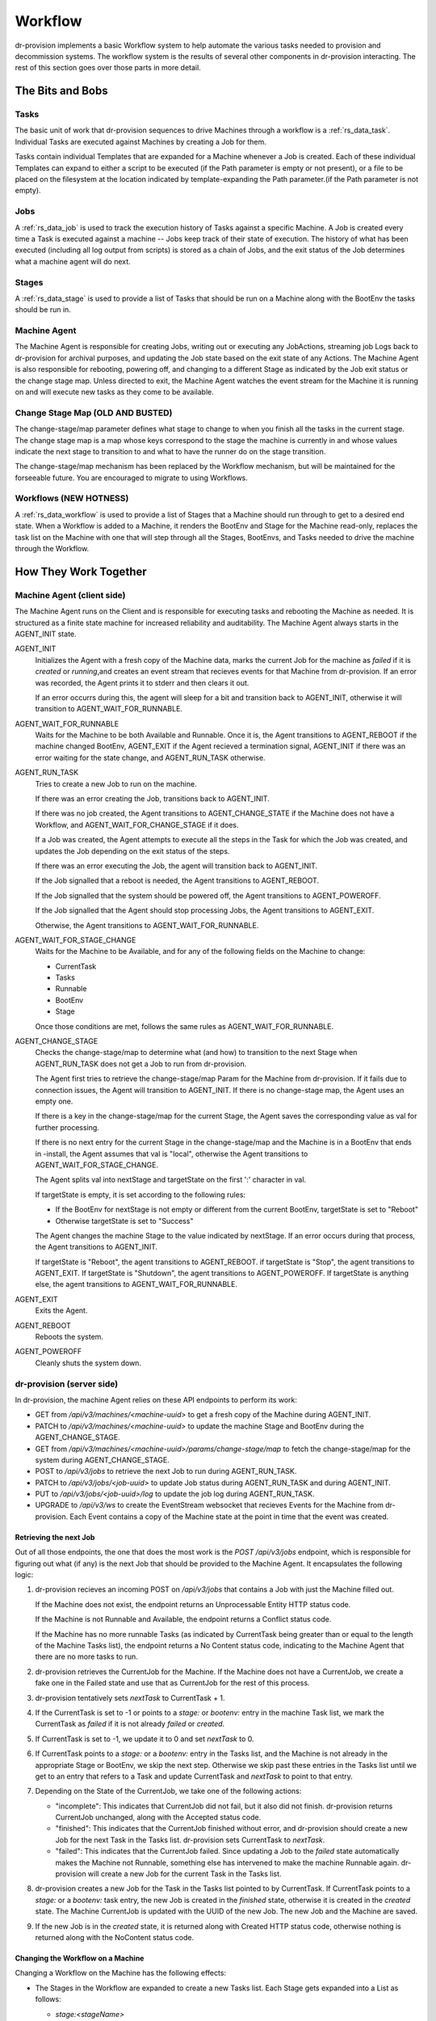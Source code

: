 .. Copyright (c) 2017 RackN Inc.
.. Licensed under the Apache License, Version 2.0 (the "License");
.. Digital Rebar Provision documentation under Digital Rebar master license
.. index::
  pair: Digital Rebar Provision; Workflow


Workflow
========

dr-provision implements a basic Workflow system to help automate the
various tasks needed to provision and decommission systems.  The
workflow system is the results of several other components in
dr-provision interacting.  The rest of this section goes over those
parts in more detail.


The Bits and Bobs
^^^^^^^^^^^^^^^^^

Tasks
-----

The basic unit of work that dr-provision sequences to drive Machines
through a workflow is a :ref:`rs_data_task`.  Individual Tasks are
executed against Machines by creating a Job for them.

Tasks contain individual Templates that are expanded for a Machine
whenever a Job is created.  Each of these individual Templates can
expand to either a script to be executed (if the Path parameter is
empty or not present), or a file to be placed on the filesystem at the
location indicated by template-expanding the Path parameter.(if the
Path parameter is not empty).

Jobs
----

A :ref:`rs_data_job` is used to track the execution history of Tasks
against a specific Machine.  A Job is created every time a Task is
executed against a machine -- Jobs keep track of their state of
execution.  The history of what has been executed (including all log
output from scripts) is stored as a chain of Jobs, and the exit status
of the Job determines what a machine agent will do next.


Stages
------

A :ref:`rs_data_stage` is used to provide a list of Tasks that should
be run on a Machine along with the BootEnv the tasks should be run in.

Machine Agent
-------------

The Machine Agent is responsible for creating Jobs, writing out or
executing any JobActions, streaming job Logs back to dr-provision for
archival purposes, and updating the Job state based on the exit state
of any Actions.  The Machine Agent is also responsible for rebooting,
powering off, and changing to a different Stage as indicated by the
Job exit status or the change stage map.  Unless directed to exit, the
Machine Agent watches the event stream for the Machine it is running
on and will execute new tasks as they come to be available.

Change Stage Map (OLD AND BUSTED)
---------------------------------

The change-stage/map parameter defines what stage to change to when
you finish all the tasks in the current stage.  The change stage map
is a map whose keys correspond to the stage the machine is currently
in and whose values indicate the next stage to transition to and what
to have the runner do on the stage transition.

The change-stage/map mechanism has been replaced by the Workflow
mechanism, but will be maintained for the forseeable future.  You are
encouraged to migrate to using Workflows.

Workflows (NEW HOTNESS)
-----------------------

A :ref:`rs_data_workflow` is used to provide a list of Stages that a
Machine should run through to get to a desired end state.  When a
Workflow is added to a Machine, it renders the BootEnv and Stage for
the Machine read-only, replaces the task list on the Machine with one
that will step through all the Stages, BootEnvs, and Tasks needed to
drive the machine through the Workflow.

How They Work Together
^^^^^^^^^^^^^^^^^^^^^^

Machine Agent (client side)
---------------------------

The Machine Agent runs on the Client and is responsible for executing
tasks and rebooting the Machine as needed. It is structured as a
finite state machine for increased reliability and auditability.  The
Machine Agent always starts in the AGENT_INIT state.


AGENT_INIT
  Initializes the Agent with a fresh copy of the Machine
  data, marks the current Job for the machine as `failed` if it is
  `created` or `running`,and creates an event stream that recieves
  events for that Machine from dr-provision.  If an error was recorded,
  the Agent prints it to stderr and then clears it out.

  If an error occurrs during this, the agent will sleep for a bit and
  transition back to AGENT_INIT, otherwise it will transition to
  AGENT_WAIT_FOR_RUNNABLE.

AGENT_WAIT_FOR_RUNNABLE
  Waits for the Machine to be both Available
  and Runnable. Once it is, the Agent transitions to AGENT_REBOOT if
  the machine changed BootEnv, AGENT_EXIT if the Agent recieved a
  termination signal, AGENT_INIT if there was an error waiting for the
  state change, and AGENT_RUN_TASK otherwise.

AGENT_RUN_TASK
  Tries to create a new Job to run on the machine.

  If there was an error creating the Job, transitions back to
  AGENT_INIT.

  If there was no job created, the Agent transitions to
  AGENT_CHANGE_STATE if the Machine does not have a Workflow, and
  AGENT_WAIT_FOR_CHANGE_STAGE if it does.

  If a Job was created, the Agent attempts to execute all the steps in
  the Task for which the Job was created, and updates the Job
  depending on the exit status of the steps.

  If there was an error executing the Job, the agent will transition
  back to AGENT_INIT.

  If the Job signalled that a reboot is needed, the Agent transitions
  to AGENT_REBOOT.

  If the Job signalled that the system should be powered off, the
  Agent transitions to AGENT_POWEROFF.

  If the Job signalled that the Agent should stop processing Jobs, the
  Agent transitions to AGENT_EXIT.

  Otherwise, the Agent transitions to AGENT_WAIT_FOR_RUNNABLE.

AGENT_WAIT_FOR_STAGE_CHANGE
  Waits for the Machine to be Available,
  and for any of the following fields on the Machine to change:

  - CurrentTask
  - Tasks
  - Runnable
  - BootEnv
  - Stage

  Once those conditions are met, follows the same rules as
  AGENT_WAIT_FOR_RUNNABLE.

AGENT_CHANGE_STAGE
  Checks the change-stage/map to determine what
  (and how) to transition to the next Stage when AGENT_RUN_TASK does
  not get a Job to run from dr-provision.

  The Agent first tries to retrieve the change-stage/map Param for the
  Machine from dr-provision.  If it fails due to connection issues,
  the Agent will transition to AGENT_INIT.  If there is no
  change-stage map, the Agent uses an empty one.

  If there is a key in the change-stage/map for the current Stage, the
  Agent saves the corresponding value as val for further processing.

  If there is no next entry for the current Stage in the
  change-stage/map and the Machine is in a BootEnv that ends in
  -install, the Agent assumes that val is "local", otherwise the Agent
  transitions to AGENT_WAIT_FOR_STAGE_CHANGE.

  The Agent splits val into nextStage and targetState on the first ':'
  character in val.

  If targetState is empty, it is set according to the following rules:

  - If the BootEnv for nextStage is not empty or different from the
    current BootEnv, targetState is set to "Reboot"

  - Otherwise targetState is set to "Success"

  The Agent changes the machine Stage to the value indicated by
  nextStage.  If an error occurs during that process, the Agent
  transitions to AGENT_INIT.

  If targetState is "Reboot", the agent transitions to AGENT_REBOOT.
  if targetState is "Stop", the agent transitions to AGENT_EXIT.
  If targetState is "Shutdown", the agent transitions to AGENT_POWEROFF.
  If targetState is anything else, the agent transitions to AGENT_WAIT_FOR_RUNNABLE.

AGENT_EXIT
  Exits the Agent.

AGENT_REBOOT
  Reboots the system.

AGENT_POWEROFF
  Cleanly shuts the system down.

dr-provision (server side)
--------------------------

In dr-provision, the machine Agent relies on these API endpoints to perform its work:

- GET from `/api/v3/machines/<machine-uuid>` to get a fresh copy of
  the Machine during AGENT_INIT.

- PATCH to `/api/v3/machines/<machine-uuid>` to update the machine
  Stage and BootEnv during the AGENT_CHANGE_STAGE.

- GET from `/api/v3/machines/<machine-uuid>/params/change-stage/map`
  to fetch the change-stage/map for the system during
  AGENT_CHANGE_STAGE.

- POST to `/api/v3/jobs` to retrieve the next Job to run during
  AGENT_RUN_TASK.

- PATCH to `/api/v3/jobs/<job-uuid>` to update Job status during
  AGENT_RUN_TASK and during AGENT_INIT.

- PUT to `/api/v3/jobs/<job-uuid>/log` to update the job log during
  AGENT_RUN_TASK.

- UPGRADE to `/api/v3/ws` to create the EventStream websocket that
  recieves Events for the Machine from dr-provision.  Each Event
  contains a copy of the Machine state at the point in time that the
  event was created.

Retrieving the next Job
~~~~~~~~~~~~~~~~~~~~~~~

Out of all those endpoints, the one that does the most work is the
`POST /api/v3/jobs` endpoint, which is responsible for figuring out
what (if any) is the next Job that should be provided to the Machine
Agent.  It encapsulates the following logic:

#. dr-provision recieves an incoming POST on `/api/v3/jobs` that
   contains a Job with just the Machine filled out.

   If the Machine does not exist, the endpoint returns an
   Unprocessable Entity HTTP status code.

   If the Machine is not Runnable and Available, the endpoint returns
   a Conflict status code.

   If the Machine has no more runnable Tasks (as indicated by
   CurrentTask being greater than or equal to the length of the
   Machine Tasks list), the endpoint returns a No Content status code,
   indicating to the Machine Agent that there are no more tasks to
   run.

#. dr-provision retrieves the CurrentJob for the Machine.  If the
   Machine does not have a CurrentJob, we create a fake one in the
   Failed state and use that as CurrentJob for the rest of this
   process.

#. dr-provision tentatively sets `nextTask` to CurrentTask + 1.

#. If the CurrentTask is set to -1 or points to a `stage:` or
   `bootenv:` entry in the machine Task list, we mark the CurrentTask
   as `failed` if it is not already `failed` or `created`.

#. If CurrentTask is set to -1, we update it to 0 and set `nextTask` to 0.

#. If CurrentTask points to a `stage:` or a `bootenv:` entry in the
   Tasks list, and the Machine is not already in the appropriate Stage
   or BootEnv, we skip the next step. Otherwise we skip past these
   entries in the Tasks list until we get to an entry that refers to a
   Task and update CurrentTask and `nextTask` to point to that entry.

#. Depending on the State of the CurrentJob, we take one of the following actions:

   - "incomplete": This indicates that CurrentJob did not fail, but it
     also did not finish.  dr-provision returns CurrentJob unchanged,
     along with the Accepted status code.

   - "finished": This indicates that the CurrentJob finished without
     error, and dr-provision should create a new Job for the next Task in the
     Tasks list.  dr-provision sets CurrentTask to `nextTask`.

   - "failed": This indicates that the CurrentJob failed.  Since
     updating a Job to the `failed` state automatically makes the
     Machine not Runnable, something else has intervened to make the
     machine Runnable again. dr-provision will create a new Job for
     the current Task in the Tasks list.

#. dr-provision creates a new Job for the Task in the Tasks list
   pointed to by CurrentTask.  If CurrentTask points to a `stage:` or
   a `bootenv:` task entry, the new Job is created in the `finished`
   state, otherwise it is created in the `created` state. The Machine
   CurrentJob is updated with the UUID of the new Job.  The new Job
   and the Machine are saved.

#. If the new Job is in the `created` state, it is returned along with
   Created HTTP status code, otherwise nothing is returned along with
   the NoContent status code.

Changing the Workflow on a Machine
~~~~~~~~~~~~~~~~~~~~~~~~~~~~~~~~~~

Changing a Workflow on the Machine has the following effects:

- The Stages in the Workflow are expanded to create a new Tasks list.
  Each Stage gets expanded into a List as follows:

  - `stage:<stageName>`
  - `bootenv:<bootEnvName>` if the Stage specifies a non-empty BootEnv.
  - The Tasks list in the Stage

  The Tasks list on the Machine are replaced with the results of the
  above expansion.

- The CurrentTask index is set directly to -1.

- The Stage and BootEnv fields become read-only from the API.
  Instead, they will change in accordance with any `stage:` and
  `bootenv:` elements in the Task list resulting from expanding the
  Stages in the Workflow.  Any Stage changes that happen during
  processing a Workflow do not affect the Tasks list or the
  CurrentTask index.

Removing a Workflow from a Machine
~~~~~~~~~~~~~~~~~~~~~~~~~~~~~~~~~~

To remove a workflow from a Machine, set the Workflow field to the
empty string.  The Stage field on the Machine is set to `none`, the
Tasks list is emptied, and the CurrentTask index is set back to -1.

Changing the Stage on a Machine
~~~~~~~~~~~~~~~~~~~~~~~~~~~~~~~

Changing a Stage on a Machine has the folowing effects when done via
the API and the Machine does not have a Workflow:

- The Tasks list on the Machine is replaced by the Tasks list on the
  Stage.

- If the BootEnv field on the Stage is not empty, it replaces the
  BootEnv on the Machine.

- The CurrentTask index is set to -1

- If the Machine has a different BootEnv now, it is marked as not Runnable.

Resetting the CurrentTask index to -1
~~~~~~~~~~~~~~~~~~~~~~~~~~~~~~~~~~~~~

If the Machine does not have a Workflow, the CurrentTask index is
simply set to -1.  Otherwise. it is set to the most recent entry that
would not occur in a different BootEnv from the machine's current
BootEnv.
